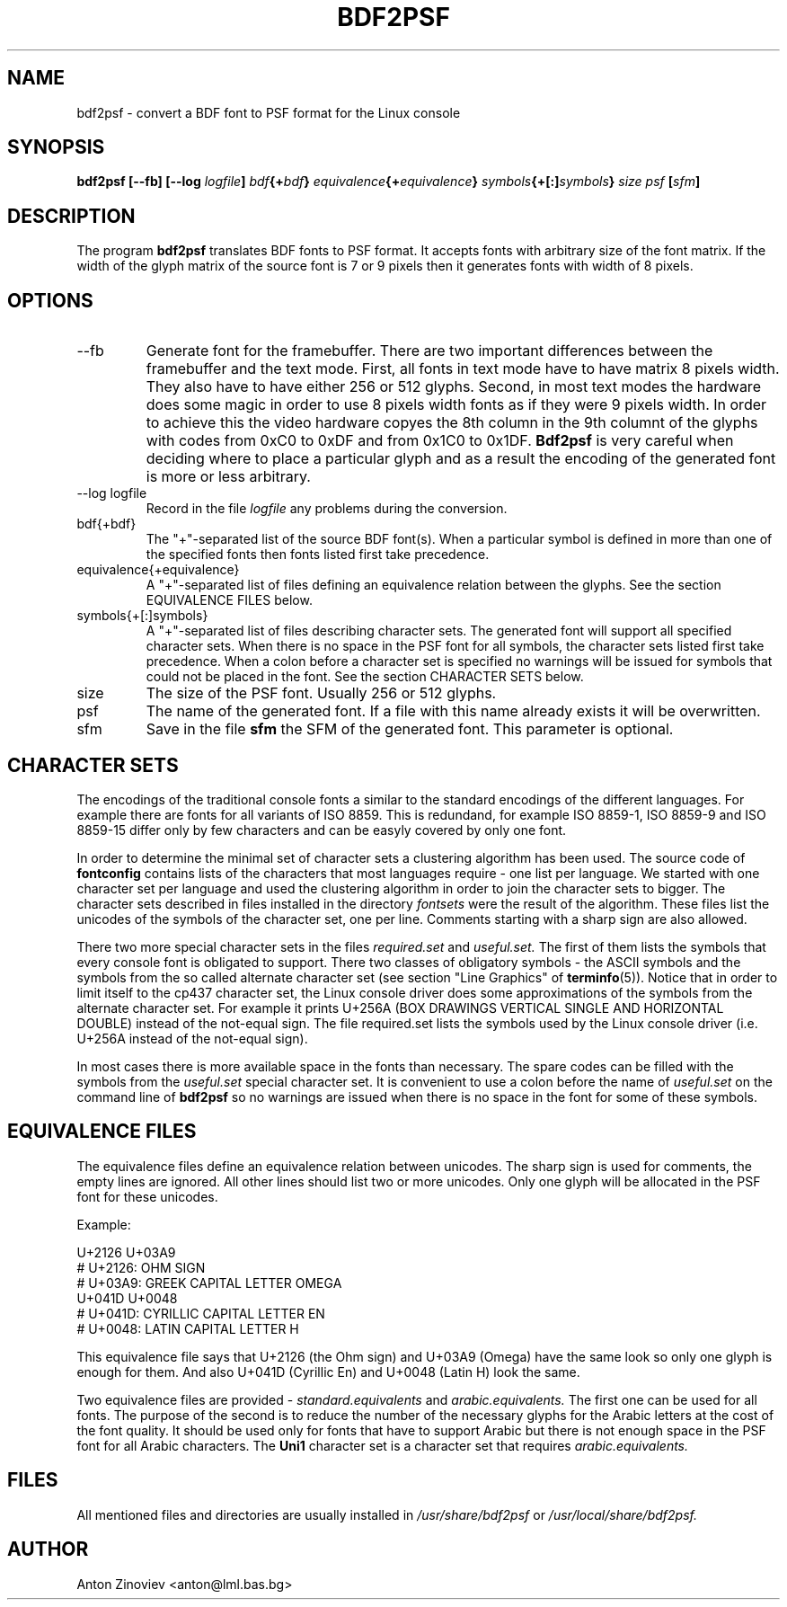 .\" Process this file with
.\" groff -man -Tascii bdf2psf.1
.\"
.TH BDF2PSF 1 "JAN 2006" console-setup "User Manuals"

.SH NAME
bdf2psf \- convert a BDF font to PSF format for the Linux console

.SH SYNOPSIS
.B bdf2psf [--fb]
.BI [--log " logfile" ]
.IB bdf {+ bdf }
.IB equivalence {+ equivalence }
.IB symbols {+[:] symbols }
.I  size psf
.BI [ sfm ]

.SH DESCRIPTION

The program
.B bdf2psf
translates BDF fonts to PSF format. It accepts fonts with arbitrary
size of the font matrix. If the width of the glyph matrix of the
source font is 7 or 9 pixels then it generates fonts with width of 8
pixels.

.SH OPTIONS

.IP --fb
Generate font for the framebuffer. There are two important differences
between the framebuffer and the text mode. First, all fonts in text
mode have to have matrix 8 pixels width. They also have to have either
256 or 512 glyphs. Second, in most text modes the hardware does some
magic in order to use 8 pixels width fonts as if they were 9 pixels
width. In order to achieve this the video hardware copyes the 8th
column in the 9th columnt of the glyphs with codes from 0xC0 to 0xDF
and from 0x1C0 to 0x1DF. 
.B Bdf2psf
is very careful when deciding where to place a particular glyph and as
a result the encoding of the generated font is more or less arbitrary.

.IP "--log logfile"
Record in the file
.I logfile
any problems during the conversion.

.IP bdf{+bdf}
The "\+"-separated list of the source BDF font(s). When a particular
symbol is defined in more than one of the specified fonts then fonts
listed first take precedence.

.IP equivalence{+equivalence}
A "\+"-separated list of files defining an equivalence relation
between the glyphs. See the section EQUIVALENCE FILES below.

.IP symbols{+[:]symbols}
A "\+"-separated list of files describing character sets.  The
generated font will support all specified character sets.  When there
is no space in the PSF font for all symbols, the character sets listed
first take precedence.  When a colon before a character set is
specified no warnings will be issued for symbols that could not be
placed in the font. See the section CHARACTER SETS below.

.IP size
The size of the PSF font. Usually 256 or 512 glyphs.

.IP psf
The name of the generated font.  If a file with this name already
exists it will be overwritten.

.IP sfm
Save in the file
.B sfm
the SFM of the generated font. This parameter is optional.

.SH CHARACTER SETS

The encodings of the traditional console fonts a similar to the
standard encodings of the different languages.  For example there are
fonts for all variants of ISO 8859.  This is redundand, for example
ISO 8859-1, ISO 8859-9 and ISO 8859-15 differ only by few characters
and can be easyly covered by only one font.

In order to determine the minimal set of character sets a clustering
algorithm has been used. The source code of
.B fontconfig
contains lists of the characters that most languages require - one
list per language. We started with one character set per language and
used the clustering algorithm in order to join the character sets to
bigger.  The character sets described in files installed in the
directory
.I fontsets
were the result of the algorithm.
These files list the unicodes of the symbols of the character set, one
per line. Comments starting with a sharp sign are also allowed.

There two more special character sets in the files
.I required.set
and
.I useful.set.
The first of them lists the symbols that every console font is
obligated to support. There two classes of obligatory symbols - the
ASCII symbols and the symbols from the so called alternate character
set (see section "Line Graphics" of
.BR terminfo (5)).
Notice that in order to limit itself to the cp437 character set, the
Linux console driver does some approximations of the symbols from the
alternate character set. For example it prints U+256A (BOX DRAWINGS
VERTICAL SINGLE AND HORIZONTAL DOUBLE) instead of the not-equal
sign. The file required.set lists the symbols used by the Linux
console driver (i.e. U+256A instead of the not-equal sign).

In most cases there is more available space in the fonts than
necessary. The spare codes can be filled with the symbols from the
.I useful.set
special character set.  It is convenient to use a colon before the
name of
.I useful.set
on the command line of
.B bdf2psf
so no warnings are issued when there is no space in the font for some
of these symbols.

.SH EQUIVALENCE FILES

The equivalence files define an equivalence relation between
unicodes. The sharp sign is used for comments, the empty lines are
ignored. All other lines should list two or more unicodes.  Only one
glyph will be allocated in the PSF font for these unicodes.

Example:

     U+2126 U+03A9
     # U+2126:   OHM SIGN
     # U+03A9:   GREEK CAPITAL LETTER OMEGA
     U+041D U+0048
     # U+041D:   CYRILLIC CAPITAL LETTER EN
     # U+0048:   LATIN CAPITAL LETTER H

This equivalence file says that U+2126 (the Ohm sign) and U+03A9
(Omega) have the same look so only one glyph is enough for them. And
also U+041D (Cyrillic En) and U+0048 (Latin H) look the same.

Two equivalence files are provided -
.I standard.equivalents
and
.I arabic.equivalents.
The first one can be used for all fonts.  The purpose of the second is
to reduce the number of the necessary glyphs for the Arabic letters at
the cost of the font quality.  It should be used only for fonts that
have to support Arabic but there is not enough space in the PSF font
for all Arabic characters.  The
.B Uni1
character set is a character set that requires
.I arabic.equivalents.

.SH FILES

All mentioned files and directories are usually installed in
.I /usr/share/bdf2psf
or
.I /usr/local/share/bdf2psf.

.SH AUTHOR
Anton Zinoviev <anton@lml.bas.bg>
